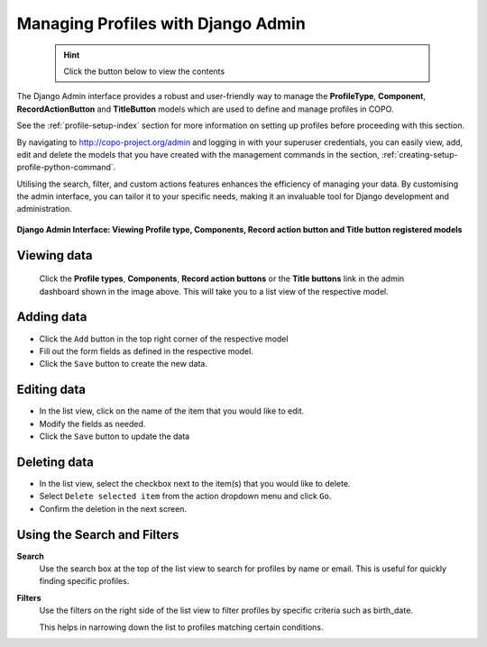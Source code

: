 .. _profile-management-on-django-admin-interface:

=====================================
Managing Profiles with Django Admin
=====================================

  .. hint::

   Click the |collapsible-item-arrow| button below to view the contents

The Django Admin interface provides a robust and user-friendly way to manage the **ProfileType**,
**Component**, **RecordActionButton** and **TitleButton** models which are used to define and manage profiles in COPO.

See the :ref:`profile-setup-index` section for more information on setting up profiles before proceeding with this
section.

By navigating to http://copo-project.org/admin and logging in with your superuser credentials, you can easily view,
add, edit and delete the models that you have created with the management commands in the section,
:ref:`creating-setup-profile-python-command`.

Utilising the search, filter, and custom actions features enhances the efficiency of managing your data. By customising
the admin interface, you can tailor it to your specific needs, making it an invaluable tool for Django development
and administration.

.. raw:: html

      <hr>

.. figure:: /assets/images/django_admin_interface/profile/django_admin_pointer_to_registered_models.png
   :alt: Registered Models on Django Admin Interface
   :align: center
   :target: https://raw.githubusercontent.com/TGAC/COPO-documentation/main/assets/images/django_admin_interface/profile/django_admin_pointer_to_registered_models.png
   :class: with-shadow with-border

   **Django Admin Interface: Viewing Profile type, Components, Record action button and Title button registered models**

.. raw:: html

      <br>

Viewing data
------------------

   Click the **Profile types**, **Components**, **Record action buttons** or the **Title buttons** link in the admin
   dashboard shown in the image above. This will take you to a list view of the respective model.

   .. collapse:: Profile types list view

      .. raw:: html

         <br>

      .. figure:: /assets/images/django_admin_interface/profile/profile_type/profile_django_admin_ui_pointer_to_list_view_of_profile_types.png
         :alt: List view of Profile types on Django Admin Interface
         :align: center
         :target: https://raw.githubusercontent.com/TGAC/COPO-documentation/main/assets/images/django_admin_interface/profile/profile_type/profile_django_admin_ui_pointer_to_list_view_of_profile_types.png
         :class: with-shadow with-border

   .. raw:: html

      <br>

   .. collapse:: Component list view

      .. raw:: html

         <br>

      .. figure:: /assets/images/django_admin_interface/profile/component/profile_django_admin_ui_pointer_to_list_view_of_components.png
         :alt: List view of Components on Django Admin Interface
         :align: center
         :target: https://raw.githubusercontent.com/TGAC/COPO-documentation/main/assets/images/django_admin_interface/profile/component/profile_django_admin_ui_pointer_to_list_view_of_components.png
         :class: with-shadow with-border

   .. raw:: html

      <br>

   .. collapse:: Record action buttons list view

      .. raw:: html

         <br>

      .. figure:: /assets/images/django_admin_interface/profile/record_action_button/profile_django_admin_ui_pointer_to_list_view_of_record_action_buttons.png
         :alt: List view of Record action buttons on Django Admin Interface
         :align: center
         :target: https://raw.githubusercontent.com/TGAC/COPO-documentation/main/assets/images/django_admin_interface/profile/record_action_button/profile_django_admin_ui_pointer_to_list_view_of_record_action_buttons.png
         :class: with-shadow with-border

   .. raw:: html

      <br>

   .. collapse:: Title buttons list view

      .. raw:: html

         <br>

      .. figure:: /assets/images/django_admin_interface/profile/title_button/profile_django_admin_ui_pointer_to_list_view_of_title_buttons.png
         :alt: List view of Title buttons on Django Admin Interface
         :align: center
         :target: https://raw.githubusercontent.com/TGAC/COPO-documentation/main/assets/images/django_admin_interface/profile/title_button/profile_django_admin_ui_pointer_to_list_view_of_title_buttons.png
         :class: with-shadow with-border

.. raw:: html

      <hr>

Adding data
-----------------

* Click the ``Add`` button in the top right corner of the respective model
* Fill out the form fields as defined in the respective model.
* Click the ``Save`` button to create the new data.

.. raw:: html

      <hr>

Editing data
------------------

* In the list view, click on the name of the item that you would like to edit.
* Modify the fields as needed.
* Click the ``Save`` button to update the data

.. raw:: html

      <hr>

Deleting data
------------------

* In the list view, select the checkbox next to the item(s) that you would like to delete.
* Select ``Delete selected item`` from the action dropdown menu and click ``Go``.
* Confirm the deletion in the next screen.

.. raw:: html

   <hr>

Using the Search and Filters
-------------------------------

**Search**
   Use the search box at the top of the list view to search for profiles by name or email.
   This is useful for quickly finding specific profiles.

**Filters**
   Use the filters on the right side of the list view to filter profiles by specific criteria such as
   birth_date.

   This helps in narrowing down the list to profiles matching certain conditions.

.. raw:: html

   <hr>

..
    Images declaration
..

.. |collapsible-item-arrow| image:: /assets/images/icons/collapsible_item_arrow.png
   :height: 2ex
   :class: no-scaled-link